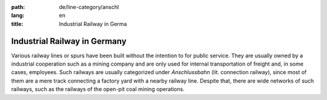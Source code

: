 :path: de/line-category/anschl
:lang: en
:title: Industrial Railway in Germa

Industrial Railway in Germany
=============================

Various railway lines or spurs have been built without the
intention to for public service. They are usually owned by a
industrial cooperation such as a mining company and are only used
for internal transportation of freight and, in some cases,
employees. Such railways are usually categorized under
*Anschlussbahn* (lit. connection railway), since most of them are a
mere track connecting a factory yard with a nearby railway line.
Despite that, there are wide networks of such railways, such as the
railways of the open-pit coal mining operations. 


